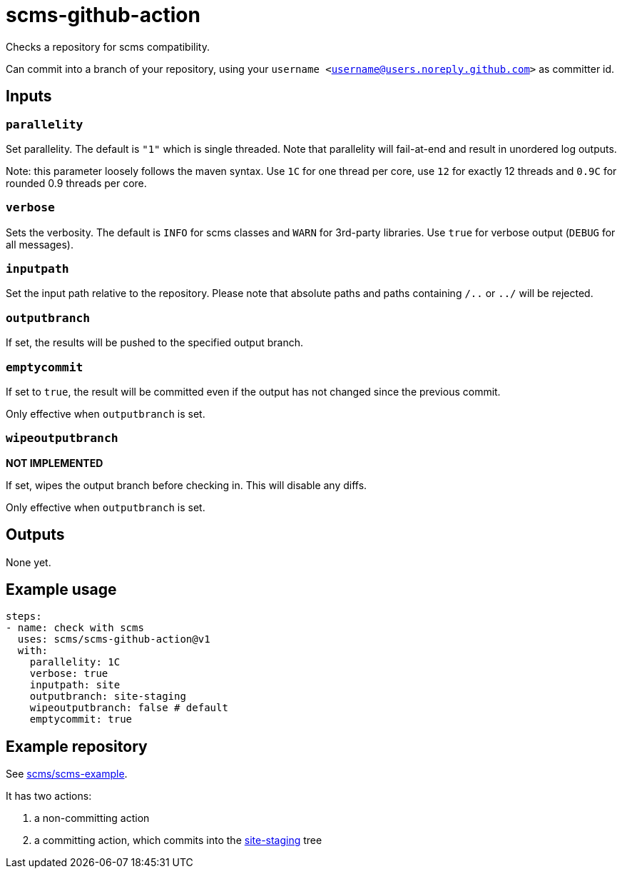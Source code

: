 = scms-github-action

Checks a repository for scms compatibility.

Can commit into a branch of your repository, using your `username <username@users.noreply.github.com>` as committer id.

== Inputs

=== `parallelity`

Set parallelity.
The default is `"1"` which is single threaded.
Note that parallelity will fail-at-end and result in unordered log outputs.

Note: this parameter loosely follows the maven syntax. Use `1C` for one thread per core,
use `12` for exactly 12 threads and `0.9C` for rounded 0.9 threads per core.

=== `verbose`

Sets the verbosity.
The default is `INFO` for scms classes and `WARN` for 3rd-party libraries.
Use `true` for verbose output (`DEBUG` for all messages).

=== `inputpath`

Set the input path relative to the repository.
Please note that absolute paths and paths containing `/..` or `../` will be rejected.

=== `outputbranch`

If set, the results will be pushed to the specified output branch.

=== `emptycommit`

If set to `true`, the result will be committed even if the output has not changed since the previous commit.

Only effective when `outputbranch` is set.

=== `wipeoutputbranch`

*NOT IMPLEMENTED*

If set, wipes the output branch before checking in.
This will disable any diffs.

Only effective when `outputbranch` is set.


== Outputs

None yet.

== Example usage

[source,yaml]
----
steps:
- name: check with scms
  uses: scms/scms-github-action@v1
  with:
    parallelity: 1C
    verbose: true
    inputpath: site
    outputbranch: site-staging
    wipeoutputbranch: false # default
    emptycommit: true
----

== Example repository

See https://github.com/scms/scms-example[scms/scms-example].

It has two actions:

. a non-committing action
. a committing action, which commits into the https://github.com/scms/scms-example/tree/site-staging[site-staging] tree
